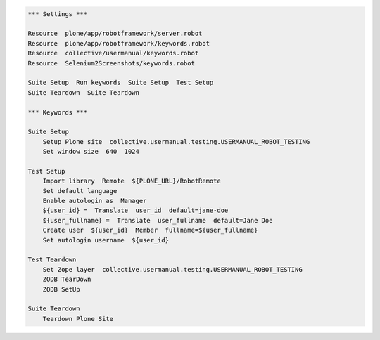 .. code:: robotframework
   :class: hidden

   *** Settings ***

   Resource  plone/app/robotframework/server.robot
   Resource  plone/app/robotframework/keywords.robot
   Resource  collective/usermanual/keywords.robot
   Resource  Selenium2Screenshots/keywords.robot

   Suite Setup  Run keywords  Suite Setup  Test Setup
   Suite Teardown  Suite Teardown

   *** Keywords ***

   Suite Setup
       Setup Plone site  collective.usermanual.testing.USERMANUAL_ROBOT_TESTING
       Set window size  640  1024

   Test Setup
       Import library  Remote  ${PLONE_URL}/RobotRemote
       Set default language
       Enable autologin as  Manager
       ${user_id} =  Translate  user_id  default=jane-doe
       ${user_fullname} =  Translate  user_fullname  default=Jane Doe
       Create user  ${user_id}  Member  fullname=${user_fullname}
       Set autologin username  ${user_id}

   Test Teardown
       Set Zope layer  collective.usermanual.testing.USERMANUAL_ROBOT_TESTING
       ZODB TearDown
       ZODB SetUp

   Suite Teardown
       Teardown Plone Site
